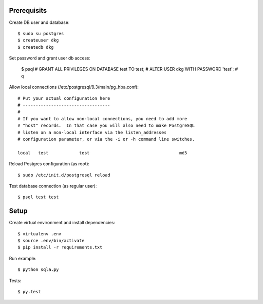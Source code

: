

Prerequisits
------------

Create DB user and database::

  $ sudo su postgres
  $ createuser dkg
  $ createdb dkg

Set password and grant user db access:

  $ psql
  # GRANT ALL PRIVILEGES ON DATABASE test TO test;
  # ALTER USER dkg WITH PASSWORD 'test';
  # \q

Allow local connections (/etc/postgresql/9.3/main/pg_hba.conf)::

  # Put your actual configuration here
  # ----------------------------------
  #
  # If you want to allow non-local connections, you need to add more
  # "host" records.  In that case you will also need to make PostgreSQL
  # listen on a non-local interface via the listen_addresses
  # configuration parameter, or via the -i or -h command line switches.

  local   test            test                                   md5

Reload Postgres configuration (as root)::

  $ sudo /etc/init.d/postgresql reload

Test database connection (as regular user)::

  $ psql test test


Setup
-----

Create virtual environment and install dependencies::

  $ virtualenv .env
  $ source .env/bin/activate
  $ pip install -r requirements.txt

Run example::

  $ python sqla.py

Tests::

  $ py.test
